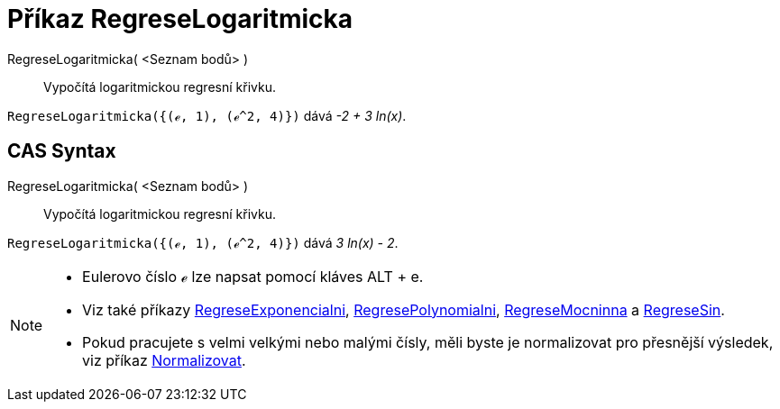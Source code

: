 = Příkaz RegreseLogaritmicka
:page-en: commands/FitLog
ifdef::env-github[:imagesdir: /cs/modules/ROOT/assets/images]

RegreseLogaritmicka( <Seznam bodů> )::
  Vypočítá logaritmickou regresní křivku.

[EXAMPLE]
====

`++RegreseLogaritmicka({(ℯ, 1), (ℯ^2, 4)})++` dává _-2 + 3 ln(x)_.

====

== CAS Syntax

RegreseLogaritmicka( <Seznam bodů> )::
  Vypočítá logaritmickou regresní křivku.

[EXAMPLE]
====

`++RegreseLogaritmicka({(ℯ, 1), (ℯ^2, 4)})++` dává _3 ln(x) - 2_.

====

[NOTE]
====

* Eulerovo číslo ℯ lze napsat pomocí kláves [.kcode]#ALT# + [.kcode]#e#.
* Viz také příkazy xref:/commands/RegreseExponencialni.adoc[RegreseExponencialni], xref:/commands/RegresePolynomialni.adoc[RegresePolynomialni],
xref:/commands/RegreseMocninna.adoc[RegreseMocninna] a xref:/commands/RegreseSin.adoc[RegreseSin].
* Pokud pracujete s velmi velkými nebo malými čísly, měli byste je normalizovat pro přesnější výsledek, viz příkaz
xref:/commands/Normalizovat.adoc[Normalizovat].

====
